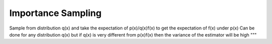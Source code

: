 ===================
Importance Sampling
===================

Sample from distribution q(x) and take the expectation of p(x)/q(x)f(x) to get the expectation of f(x) under p(x)
Can be done for any distribution q(x) but if q(x) is very different from p(x)f(x) then the variance of the estimator will be high
"""

